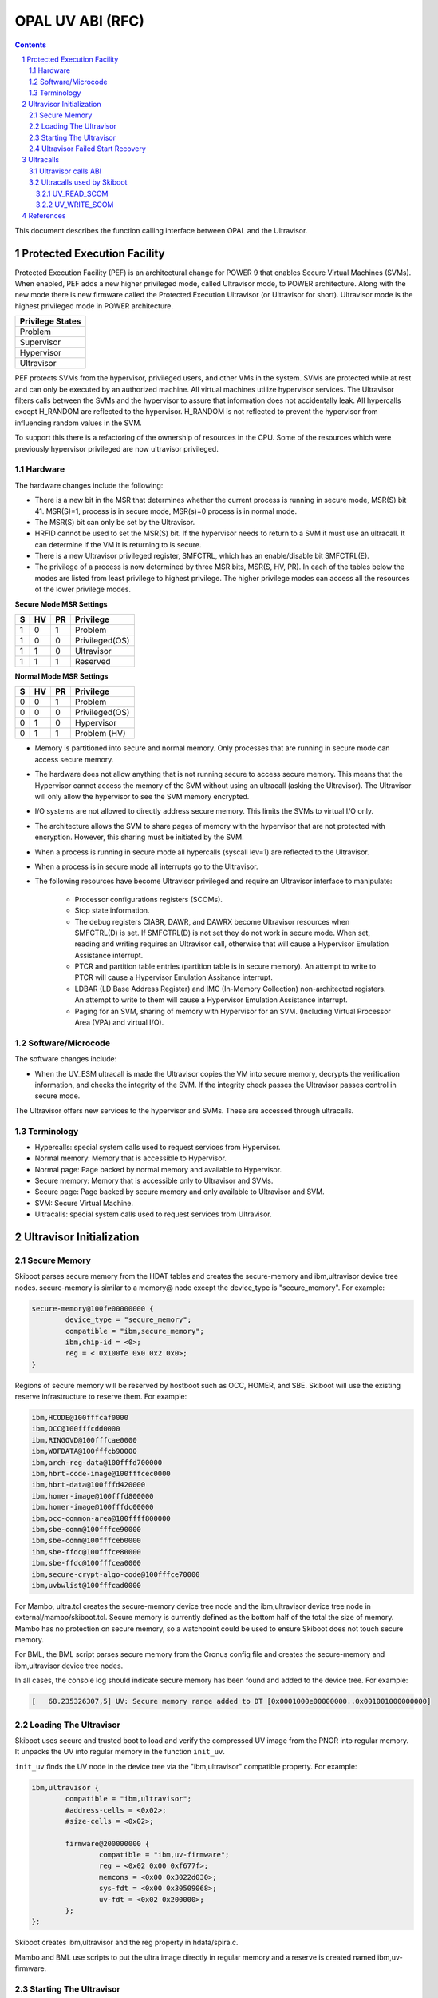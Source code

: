 .. SPDX-License-Identifier: Apache-2.0 OR GPL-2.0-or-later

=================
OPAL UV ABI (RFC)
=================

.. contents::
    :depth: 3

.. sectnum::
    :depth: 3

This document describes the function calling interface between OPAL
and the Ultravisor.

Protected Execution Facility
############################

Protected Execution Facility (PEF) is an architectural change for
POWER 9 that enables Secure Virtual Machines (SVMs). When enabled,
PEF adds a new higher privileged mode, called Ultravisor mode, to
POWER architecture. Along with the new mode there is new firmware
called the Protected Execution Ultravisor (or Ultravisor for short).
Ultravisor mode is the highest privileged mode in POWER architecture.

+------------------+
| Privilege States |
+==================+
|  Problem         |
+------------------+
|  Supervisor      |
+------------------+
|  Hypervisor      |
+------------------+
|  Ultravisor      |
+------------------+

PEF protects SVMs from the hypervisor, privileged users, and other
VMs in the system. SVMs are protected while at rest and can only be
executed by an authorized machine. All virtual machines utilize
hypervisor services. The Ultravisor filters calls between the SVMs
and the hypervisor to assure that information does not accidentally
leak. All hypercalls except H_RANDOM are reflected to the hypervisor.
H_RANDOM is not reflected to prevent the hypervisor from influencing
random values in the SVM.

To support this there is a refactoring of the ownership of resources
in the CPU. Some of the resources which were previously hypervisor
privileged are now ultravisor privileged.

Hardware
========

The hardware changes include the following:

* There is a new bit in the MSR that determines whether the current
  process is running in secure mode, MSR(S) bit 41. MSR(S)=1, process
  is in secure mode, MSR(s)=0 process is in normal mode.

* The MSR(S) bit can only be set by the Ultravisor.

* HRFID cannot be used to set the MSR(S) bit. If the hypervisor needs
  to return to a SVM it must use an ultracall. It can determine if
  the VM it is returning to is secure.

* There is a new Ultravisor privileged register, SMFCTRL, which has an
  enable/disable bit SMFCTRL(E).

* The privilege of a process is now determined by three MSR bits,
  MSR(S, HV, PR). In each of the tables below the modes are listed
  from least privilege to highest privilege. The higher privilege
  modes can access all the resources of the lower privilege modes.

**Secure Mode MSR Settings**

+---+---+---+---------------+
| S | HV| PR|Privilege      |
+===+===+===+===============+
| 1 | 0 | 1 | Problem       |
+---+---+---+---------------+
| 1 | 0 | 0 | Privileged(OS)|
+---+---+---+---------------+
| 1 | 1 | 0 | Ultravisor    |
+---+---+---+---------------+
| 1 | 1 | 1 | Reserved      |
+---+---+---+---------------+

**Normal Mode MSR Settings**

+---+---+---+---------------+
| S | HV| PR|Privilege      |
+===+===+===+===============+
| 0 | 0 | 1 | Problem       |
+---+---+---+---------------+
| 0 | 0 | 0 | Privileged(OS)|
+---+---+---+---------------+
| 0 | 1 | 0 | Hypervisor    |
+---+---+---+---------------+
| 0 | 1 | 1 | Problem (HV)  |
+---+---+---+---------------+

* Memory is partitioned into secure and normal memory. Only processes
  that are running in secure mode can access secure memory.

* The hardware does not allow anything that is not running secure to
  access secure memory. This means that the Hypervisor cannot access
  the memory of the SVM without using an ultracall (asking the
  Ultravisor). The Ultravisor will only allow the hypervisor to see
  the SVM memory encrypted.

* I/O systems are not allowed to directly address secure memory. This
  limits the SVMs to virtual I/O only.

* The architecture allows the SVM to share pages of memory with the
  hypervisor that are not protected with encryption. However, this
  sharing must be initiated by the SVM.

* When a process is running in secure mode all hypercalls
  (syscall lev=1) are reflected to the Ultravisor.

* When a process is in secure mode all interrupts go to the
  Ultravisor.

* The following resources have become Ultravisor privileged and
  require an Ultravisor interface to manipulate:

        * Processor configurations registers (SCOMs).

        * Stop state information.

        * The debug registers CIABR, DAWR, and DAWRX become Ultravisor
          resources when SMFCTRL(D) is set. If SMFCTRL(D) is not set they do
          not work in secure mode. When set, reading and writing requires
          an Ultravisor call, otherwise that will cause a Hypervisor Emulation
          Assistance interrupt.

        * PTCR and partition table entries (partition table is in secure
          memory). An attempt to write to PTCR will cause a Hypervisor
          Emulation Assitance interrupt.

        * LDBAR (LD Base Address Register) and IMC (In-Memory Collection)
          non-architected registers. An attempt to write to them will cause a
          Hypervisor Emulation Assistance interrupt.

        * Paging for an SVM, sharing of memory with Hypervisor for an SVM.
          (Including Virtual Processor Area (VPA) and virtual I/O).

Software/Microcode
==================

The software changes include:

* When the UV_ESM ultracall is made the Ultravisor copies the VM into
  secure memory, decrypts the verification information, and checks the
  integrity of the SVM. If the integrity check passes the Ultravisor
  passes control in secure mode.

The Ultravisor offers new services to the hypervisor and SVMs. These
are accessed through ultracalls.

Terminology
===========

* Hypercalls: special system calls used to request services from
  Hypervisor.

* Normal memory: Memory that is accessible to Hypervisor.

* Normal page: Page backed by normal memory and available to
  Hypervisor.

* Secure memory: Memory that is accessible only to Ultravisor and
  SVMs.

* Secure page: Page backed by secure memory and only available to
  Ultravisor and SVM.

* SVM: Secure Virtual Machine.

* Ultracalls: special system calls used to request services from
  Ultravisor.

Ultravisor Initialization
#########################

Secure Memory
=============

Skiboot parses secure memory from the HDAT tables and creates the secure-memory
and ibm,ultravisor device tree nodes.  secure-memory is similar to a memory@
node except the device_type is "secure_memory". For example:

.. code-block:: dts

        secure-memory@100fe00000000 {
                device_type = "secure_memory";
                compatible = "ibm,secure_memory";
                ibm,chip-id = <0>;
                reg = < 0x100fe 0x0 0x2 0x0>;
        }

Regions of secure memory will be reserved by hostboot such as OCC, HOMER, and
SBE.  Skiboot will use the existing reserve infrastructure to reserve them.
For example:

.. code-block::

        ibm,HCODE@100fffcaf0000
        ibm,OCC@100fffcdd0000
        ibm,RINGOVD@100fffcae0000
        ibm,WOFDATA@100fffcb90000
        ibm,arch-reg-data@100fffd700000
        ibm,hbrt-code-image@100fffcec0000
        ibm,hbrt-data@100fffd420000
        ibm,homer-image@100fffd800000
        ibm,homer-image@100fffdc00000
        ibm,occ-common-area@100ffff800000
        ibm,sbe-comm@100fffce90000
        ibm,sbe-comm@100fffceb0000
        ibm,sbe-ffdc@100fffce80000
        ibm,sbe-ffdc@100fffcea0000
        ibm,secure-crypt-algo-code@100fffce70000
        ibm,uvbwlist@100fffcad0000

For Mambo, ultra.tcl creates the secure-memory device tree node and the
ibm,ultravisor device tree node in external/mambo/skiboot.tcl.  Secure memory
is currently defined as the bottom half of the total the size of memory.  Mambo
has no protection on secure memory, so a watchpoint could be used to ensure
Skiboot does not touch secure memory.

For BML, the BML script parses secure memory from the Cronus config file and
creates the secure-memory and ibm,ultravisor device tree nodes.

In all cases, the console log should indicate secure memory has been found and
added to the device tree.  For example:

.. code-block::

        [   68.235326307,5] UV: Secure memory range added to DT [0x0001000e00000000..0x001001000000000]

Loading The Ultravisor
======================

Skiboot uses secure and trusted boot to load and verify the compressed UV image
from the PNOR into regular memory.  It unpacks the UV into regular memory in
the function ``init_uv``.

``init_uv`` finds the UV node in the device tree via the "ibm,ultravisor"
compatible property.  For example:

.. code-block:: dts

        ibm,ultravisor {
                compatible = "ibm,ultravisor";
                #address-cells = <0x02>;
                #size-cells = <0x02>;

                firmware@200000000 {
                        compatible = "ibm,uv-firmware";
                        reg = <0x02 0x00 0xf677f>;
                        memcons = <0x00 0x3022d030>;
                        sys-fdt = <0x00 0x30509068>;
                        uv-fdt = <0x02 0x200000>;
                };
        };

Skiboot creates ibm,ultravisor and the reg property in hdata/spira.c.

Mambo and BML use scripts to put the ultra image directly in regular memory and
a reserve is created named ibm,uv-firmware.

Starting The Ultravisor
=======================

Skiboot starts the UV in ``main_cpu_entry`` before the kernel is loaded and booted.
Skiboot creates a job on all threads and sends them to ``enter_uv`` in asm/head.S.
This function's prototype is:

.. code-block:: c

        /*
        * @brief Enter UV.
        *
        * @param Offset into ultravisor image for threads to jump to
        * @param Flattened system device tree
        *
        * @return 0 on success, else a negative error code on failure.
        */
        u64 enter_uv(uint64_t entry, void *fdt)

The sys_fdt allows passing information to the UV, such as the location of the
memory console, and is easy to extend.

In the future, a ``uv_fdt`` could be constructed in secure memory.  For
example, a wrapping key could be passed to the ultravisor via a device tree
node in secure memory:

.. code-block:: dts

        ibm,uv-fdt {
                 compatible = "ibm,uv-fdt";
                 wrapping-key-password = "gUMShz6l2x4O9IeHrvBSuBR0FYANZTYK";
        };

The UV parses ``sys_fdt``, creates internal structures, and threads return in
hypervisor privilege moded.

If successful, skiboot sets a variable named ``uv_present`` to true.  Skiboot
uses this variable to dermine if the UV is initialized and ready to perform
ucalls.

Ultravisor Failed Start Recovery
================================

If the ultravisor fails to start it will return a error code to init_uv.
init_uv will print error messages to the skiboot log and attempt to free
structures associated with the ultravisor.

Skiboot will continue to be in ultravisor privilege mode, and will need to
perform a recovery action.

[**TODO**: Need to describe the steps for Ultravisor load failure recovery action.]

Ultracalls
##########

Ultravisor calls ABI
====================

This section describes Ultravisor calls (ultracalls) needed by skiboot.  The
ultracalls allow skiboot to request services from the Ultravisor such as
initializing a chip unit via XSCOM.

Ultracalls are modeled after the hcall interface.  The specific service needed
from an ultracall is specified in register R3.  The status is returned in R3.
The call skiboot currently uses supports up to 6 arguments and 4 return
arguments.

Each ultracall returns specific error codes, applicable in the context
of the ultracall. However, like with the PowerPC Architecture Platform
Reference (PAPR), if no specific error code is defined for a
particular situation, then the ultracall will fallback to an erroneous
parameter-position based code. i.e U_PARAMETER, U_P2, U_P3 etc
depending on the ultracall parameter that may have caused the error.

For now this only covers ultracalls currently implemented and being used by
skiboot but others can be added here when it makes sense.

The full specification for all ultracalls will eventually be made available in
the public/OpenPower version of the PAPR specification.

Ultracalls used by Skiboot
==========================

UV_READ_SCOM
------------

Perform an XSCOM read and put the value in a buffer.

Syntax
~~~~~~

.. code-block:: c

        long ucall(unsigned long UV_READ_SCOM,
                unsigned long *retbuf,
                u64 partid,
                u64 pcb_addr)

Return values
~~~~~~~~~~~~~

* U_SUCCESS     on success.
* U_PERMISSION  if called from VM context.
* U_PARAMETER   if invalid partiton or address.
* U_BUSY        if unit is busy, need to retry.
* U_XSCOM_CHIPLET_OFF   if cpu is asleep.
* U_XSCOM_PARTIAL_GOOD  if partial good.
* U_XSCOM_ADDR_ERROR    if address error.
* U_XSCOM_CLOCK_ERROR   if clock error.
* U_XSCOM_PARITY_ERROR  if parity error.
* U_XSCOM_TIMEOUT       if timeout.
* U_XSCOM_CTR_OFFLINED  if centaur offline.

UV_WRITE_SCOM
-------------

Perform an XSCOM write.

Syntax
~~~~~~

.. code-block:: c

        long ucall(unsigned long UV_WRITE_SCOM,
                u64 partid,
                u64 pcb_addr,
                u64 val)

Return values
~~~~~~~~~~~~~

One of the following values:

* U_SUCCESS     on success.
* U_PERMISSION  if called from VM context.
* U_PARAMETER   if invalid partiton.
* U_BUSY        if unit is busy, need to retry.
* U_XSCOM_CHIPLET_OFF   if cpu is asleep.
* U_XSCOM_PARTIAL_GOOD  if partial good.
* U_XSCOM_ADDR_ERROR    if address error.
* U_XSCOM_CLOCK_ERROR   if clock error.
* U_XSCOM_PARITY_ERROR  if parity error.
* U_XSCOM_TIMEOUT       if timeout.
* U_XSCOM_CTR_OFFLINED  if centaur offline.

References
##########

.. [1] `Supporting Protected Computing on IBM Power Architecture <https://developer.ibm.com/articles/l-support-protected-computing/>`_
